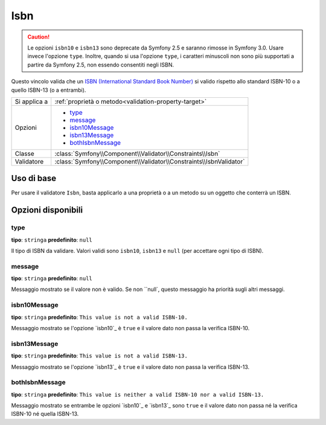 Isbn
====

.. versionadded:: 2.3
    Il vincolo Isbn è stato aggiunto in Symfony 2.3.

.. caution::

    Le opzioni ``isbn10`` e ``isbn13`` sono deprecate da Symfony 2.5
    e saranno rimosse in Symfony 3.0. Usare invece l'opzione ``type``.
    Inoltre, quando si usa l'opzione ``type``, i caratteri minuscoli non sono
    più supportati a partire da Symfony 2.5, non essendo consentiti negli ISBN.

Questo vincolo valida che un `ISBN (International Standard Book Number)`_
si valido rispetto allo standard ISBN-10 o a quello ISBN-13 (o a entrambi).

+----------------+----------------------------------------------------------------------+
| Si applica a   | :ref:`proprietà o metodo<validation-property-target>`                |
+----------------+----------------------------------------------------------------------+
| Opzioni        | - `type`_                                                            |
|                | - `message`_                                                         |
|                | - `isbn10Message`_                                                   |
|                | - `isbn13Message`_                                                   |
|                | - `bothIsbnMessage`_                                                 |
+----------------+----------------------------------------------------------------------+
| Classe         | :class:`Symfony\\Component\\Validator\\Constraints\\Isbn`            |
+----------------+----------------------------------------------------------------------+
| Validatore     | :class:`Symfony\\Component\\Validator\\Constraints\\IsbnValidator`   |
+----------------+----------------------------------------------------------------------+

Uso di base
-----------

Per usare il validatore ``Isbn``, basta applicarlo a una proprietà o a un metodo
su un oggetto che conterrà un ISBN.

.. configuration-block::

    .. code-block:: yaml

        # src/Acme/BookcaseBundle/Resources/config/validation.yml
        Acme\BookcaseBundle\Entity\Book:
            properties:
                isbn:
                    - Isbn:
                        type: isbn10
                        message: This value is not  valid.

    .. code-block:: php-annotations

        // src/Acme/BookcaseBundle/Entity/Book.php
        use Symfony\Component\Validator\Constraints as Assert;

        class Book
        {
            /**
             * @Assert\Isbn(
             *     type = isbn10,
             *     message: This value is not  valid.
             * )
             */
            protected $isbn;
        }

    .. code-block:: xml

        <!-- src/Acme/BookcaseBundle/Resources/config/validation.xml -->
        <class name="Acme\BookcaseBundle\Entity\Book">
            <property name="isbn">
                <constraint name="Isbn">
                    <option name="type">isbn10</option>
                    <option name="message">This value is not  valid.</option>
                </constraint>
            </property>
        </class>

    .. code-block:: php

        // src/Acme/BookcaseBundle/Entity/Book.php
        namespace Acme\BookcaseBundle\Entity;

        use Symfony\Component\Validator\Mapping\ClassMetadata;
        use Symfony\Component\Validator\Constraints as Assert;

        class Book
        {
            protected $isbn;

            public static function loadValidatorMetadata(ClassMetadata $metadata)
            {
                $metadata->addPropertyConstraint('isbn', new Assert\Isbn(array(
                    'type'    => isbn10,
                    'message' => 'This value is not valid.'
                )));
            }
        }

Opzioni disponibili
-------------------

type
~~~~

**tipo**: ``stringa`` **predefinito**: ``null``

Il tipo di ISBN da validare.
Valori validi sono ``isbn10``, ``isbn13`` e ``null`` (per accettare ogni tipo di ISBN).

message
~~~~~~~

**tipo**: ``stringa`` **predefinito**: ``null``

Messaggio mostrato se il valore non è valido.
Se non ``null`, questo messaggio ha priorità sugli altri messaggi.

isbn10Message
~~~~~~~~~~~~~

**tipo**: ``stringa`` **predefinito**: ``This value is not a valid ISBN-10.``

Messaggio mostrato se l'opzione `isbn10`_ è ``true`` e il valore dato
non passa la verifica ISBN-10.

isbn13Message
~~~~~~~~~~~~~

**tipo**: ``stringa`` **predefinito**: ``This value is not a valid ISBN-13.``

Messaggio mostrato se l'opzione `isbn13`_ è ``true`` e il valore dato
non passa la verifica ISBN-13.

bothIsbnMessage
~~~~~~~~~~~~~~~

**tipo**: ``stringa`` **predefinito**: ``This value is neither a valid ISBN-10 nor a valid ISBN-13.``

Messaggio mostrato se entrambe le opzioni `isbn10`_ e `isbn13`_ sono ``true``
e il valore dato non passa né la verifica ISBN-10 né quella ISBN-13.

.. _`ISBN (International Standard Book Number)`: https://it.wikipedia.org/wiki/ISBN
